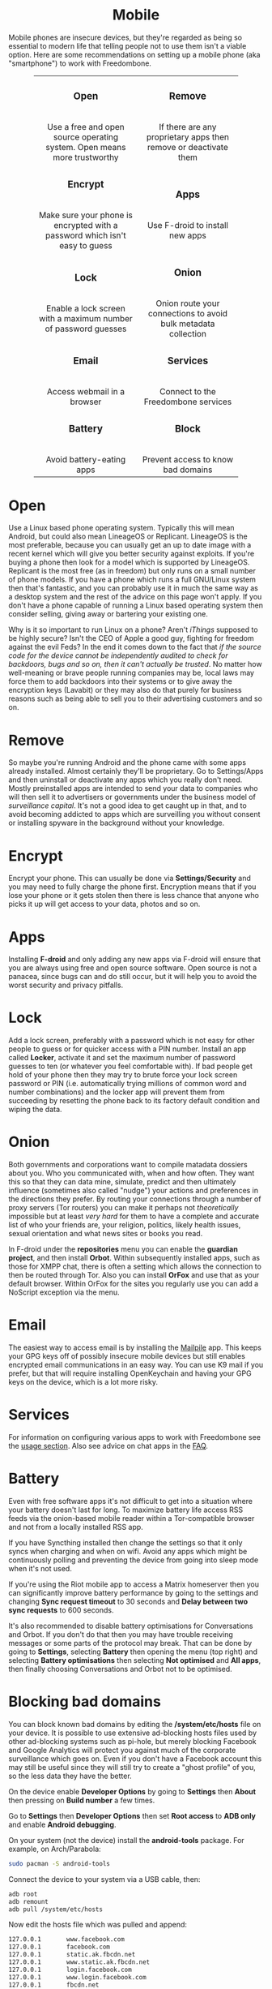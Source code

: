 #+TITLE:
#+AUTHOR: Bob Mottram
#+EMAIL: bob@freedombone.net
#+KEYWORDS: freedombox, debian, beaglebone, red matrix, email, web server, home server, internet, censorship, surveillance, social network, irc, jabber
#+DESCRIPTION: Turn the Beaglebone Black into a personal communications server
#+OPTIONS: ^:nil toc:nil
#+HTML_HEAD: <link rel="stylesheet" type="text/css" href="freedombone.css" />

#+BEGIN_CENTER
[[file:images/logo.png]]
#+END_CENTER

#+BEGIN_EXPORT html
<center>
<h1>Mobile</h1>
</center>
#+END_EXPORT

Mobile phones are insecure devices, but they're regarded as being so essential to modern life that telling people not to use them isn't a viable option. Here are some recommendations on setting up a mobile phone (aka "smartphone") to work with Freedombone.

#+BEGIN_EXPORT html
 <center>
 <table style="width:80%; border:0">
  <tr>
    <td><center><b><h3>Open</h3></b><br>Use a free and open source operating system. Open means more trustworthy</center></td>
    <td><center><b><h3>Remove</h3></b><br>If there are any proprietary apps then remove or deactivate them</center></td>
  </tr>
  <tr>
    <td><center><b><h3>Encrypt</h3></b><br>Make sure your phone is encrypted with a password which isn't easy to guess</center></td>
    <td><center><b><h3>Apps</h3></b><br>Use F-droid to install new apps</center></td>
  </tr>
  <tr>
    <td><center><b><h3>Lock</h3></b><br>Enable a lock screen with a maximum number of password guesses</center></td>
    <td><center><b><h3>Onion</h3></b><br>Onion route your connections to avoid bulk metadata collection</center></td>
  </tr>
  <tr>
    <td><center><b><h3>Email</h3></b><br>Access webmail in a browser</center></td>
    <td><center><b><h3>Services</h3></b><br>Connect to the Freedombone services</center></td>
  </tr>
  <tr>
    <td><center><b><h3>Battery</h3></b><br>Avoid battery-eating apps</center></td>
    <td><center><b><h3>Block</h3></b><br>Prevent access to know bad domains</center></td>
  </tr>
</table>
</center>
#+END_EXPORT

* Open
Use a Linux based phone operating system. Typically this will mean Android, but could also mean LineageOS or Replicant. LineageOS is the most preferable, because you can usually get an up to date image with a recent kernel which will give you better security against exploits. If you're buying a phone then look for a model which is supported by LineageOS. Replicant is the most free (as in freedom) but only runs on a small number of phone models. If you have a phone which runs a full GNU/Linux system then that's fantastic, and you can probably use it in much the same way as a desktop system and the rest of the advice on this page won't apply. If you don't have a phone capable of running a Linux based operating system then consider selling, giving away or bartering your existing one.

Why is it so important to run Linux on a phone? Aren't /iThings/ supposed to be highly secure? Isn't the CEO of Apple a good guy, fighting for freedom against the evil Feds? In the end it comes down to the fact that /if the source code for the device cannot be independently audited to check for backdoors, bugs and so on, then it can't actually be trusted/. No matter how well-meaning or brave people running companies may be, local laws may force them to add backdoors into their systems or to give away the encryption keys (Lavabit) or they may also do that purely for business reasons such as being able to sell you to their advertising customers and so on.

* Remove

So maybe you're running Android and the phone came with some apps already installed. Almost certainly they'll be proprietary. Go to Settings/Apps and then uninstall or deactivate any apps which you really don't need. Mostly preinstalled apps are intended to send your data to companies who will then sell it to advertisers or governments under the business model of /surveillance capital/. It's not a good idea to get caught up in that, and to avoid becoming addicted to apps which are surveilling you without consent or installing spyware in the background without your knowledge.

* Encrypt

Encrypt your phone. This can usually be done via *Settings/Security* and you may need to fully charge the phone first. Encryption means that if you lose your phone or it gets stolen then there is less chance that anyone who picks it up will get access to your data, photos and so on.

* Apps

Installing *F-droid* and only adding any new apps via F-droid will ensure that you are always using free and open source software. Open source is not a panacea, since bugs can and do still occur, but it will help you to avoid the worst security and privacy pitfalls.

* Lock

Add a lock screen, preferably with a password which is not easy for other people to guess or for quicker access with a PIN number. Install an app called *Locker*, activate it and set the maximum number of password guesses to ten (or whatever you feel comfortable with). If bad people get hold of your phone then they may try to brute force your lock screen password or PIN (i.e. automatically trying millions of common word and number combinations) and the locker app will prevent them from succeeding by resetting the phone back to its factory default condition and wiping the data.

* Onion

Both governments and corporations want to compile matadata dossiers about you. Who you communicated with, when and how often. They want this so that they can data mine, simulate, predict and then ultimately influence (sometimes also called "nudge") your actions and preferences in the directions they prefer. By routing your connections through a number of proxy servers (Tor routers) you can make it perhaps not /theoretically/ impossible but at least /very hard/ for them to have a complete and accurate list of who your friends are, your religion, politics, likely health issues, sexual orientation and what news sites or books you read.

In F-droid under the *repositories* menu you can enable the *guardian project*, and then install *Orbot*. Within subsequently installed apps, such as those for XMPP chat, there is often a setting which allows the connection to then be routed through Tor. Also you can install *OrFox* and use that as your default browser. Within OrFox for the sites you regularly use you can add a NoScript exception via the menu.

* Email
The easiest way to access email is by installing the [[./app_mailpile.html][Mailpile]] app. This keeps your GPG keys off of possibly insecure mobile devices but still enables encrypted email communications in an easy way. You can use K9 mail if you prefer, but that will require installing OpenKeychain and having your GPG keys on the device, which is a lot more risky.
* Services
For information on configuring various apps to work with Freedombone see the [[file:./usage.html][usage section]]. Also see advice on chat apps in the [[file:./faq.html][FAQ]].

* Battery
Even with free software apps it's not difficult to get into a situation where your battery doesn't last for long. To maximize battery life access RSS feeds via the onion-based mobile reader within a Tor-compatible browser and not from a locally installed RSS app.

If you have Syncthing installed then change the settings so that it only syncs when charging and when on wifi. Avoid any apps which might be continuously polling and preventing the device from going into sleep mode when it's not used.

If you're using the Riot mobile app to access a Matrix homeserver then you can significantly improve battery performance by going to the settings and changing *Sync request timeout* to 30 seconds and *Delay between two sync requests* to 600 seconds.

It's also recommended to disable battery optimisations for Conversations and Orbot. If you don't do that then you may have trouble receiving messages or some parts of the protocol may break. That can be done by going to *Settings*, selecting *Battery* then opening the menu (top right) and selecting *Battery optimisations* then selecting *Not optimised* and *All apps*, then finally choosing Conversations and Orbot not to be optimised.

* Blocking bad domains
You can block known bad domains by editing the */system/etc/hosts* file on your device. It is possible to use extensive ad-blocking hosts files used by other ad-blocking systems such as pi-hole, but merely blocking Facebook and Google Analytics will protect you against much of the corporate surveillance which goes on. Even if you don't have a Facebook account this may still be useful since they will still try to create a "ghost profile" of you, so the less data they have the better.

On the device enable *Developer Options* by going to *Settings* then *About* then pressing on *Build number* a few times.

Go to *Settings* then *Developer Options* then set *Root access* to *ADB only* and enable *Android debugging*.

On your system (not the device) install the *android-tools* package. For example, on Arch/Parabola:

#+begin_src bash
sudo pacman -S android-tools
#+end_src

Connect the device to your system via a USB cable, then:

#+begin_src bash
adb root
adb remount
adb pull /system/etc/hosts
#+end_src

Now edit the hosts file which was pulled and append:

#+begin_src bash
127.0.0.1       www.facebook.com
127.0.0.1       facebook.com
127.0.0.1       static.ak.fbcdn.net
127.0.0.1       www.static.ak.fbcdn.net
127.0.0.1       login.facebook.com
127.0.0.1       www.login.facebook.com
127.0.0.1       fbcdn.net
127.0.0.1       www.fbcdn.net
127.0.0.1       fbcdn.com
127.0.0.1       www.fbcdn.com
127.0.0.1       static.ak.connect.facebook.com
127.0.0.1       www.static.ak.connect.facebook.com

127.0.0.1       www.google-analytics.com
127.0.0.1       google-analytics.com
127.0.0.1       ssl.google-analytics.com
#+end_src

Then upload the hosts file back again with:

#+begin_src bash
adb push hosts /system/etc/hosts
#+end_src

Once that's done you may want to set *Root access* on the device back to *Disabled* and turn *Android debugging* off.

#+BEGIN_EXPORT html
<center>
Return to the <a href="index.html">home page</a>
</center>
#+END_EXPORT
